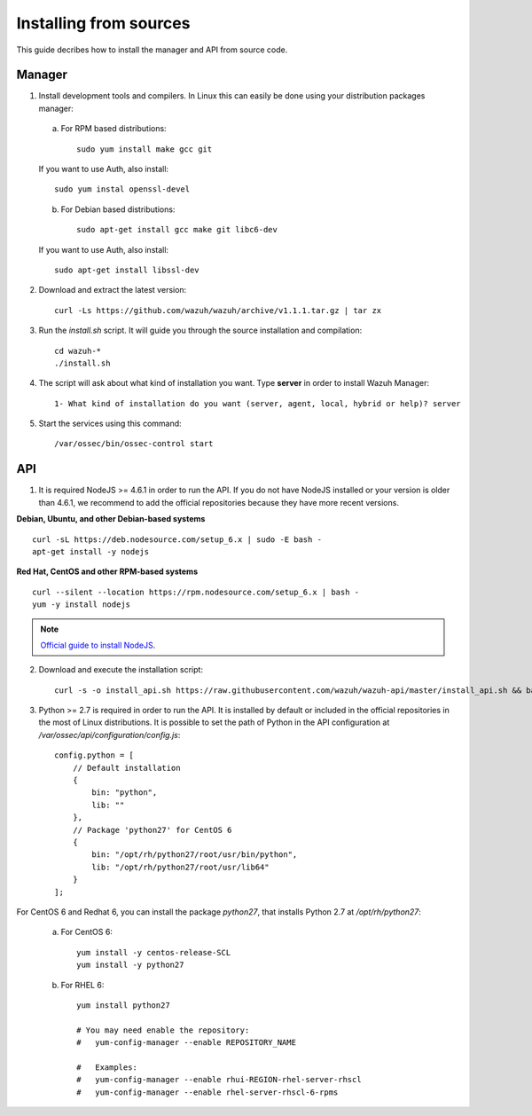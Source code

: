 .. _sources_installation:

Installing from sources
===================================================

This guide decribes how to install the manager and API from source code.

Manager
---------------------------------------------------

1. Install development tools and compilers. In Linux this can easily be done using your distribution packages manager:

  a) For RPM based distributions::

      sudo yum install make gcc git

  If you want to use Auth, also install::

      sudo yum instal openssl-devel

  b) For Debian based distributions::

      sudo apt-get install gcc make git libc6-dev

  If you want to use Auth, also install::

      sudo apt-get install libssl-dev


2. Download and extract the latest version::

    curl -Ls https://github.com/wazuh/wazuh/archive/v1.1.1.tar.gz | tar zx

3. Run the *install.sh* script. It will guide you through the source installation and compilation::

    cd wazuh-*
    ./install.sh

4. The script will ask about what kind of installation you want. Type **server** in order to install Wazuh Manager::

    1- What kind of installation do you want (server, agent, local, hybrid or help)? server

5. Start the services using this command::

    /var/ossec/bin/ossec-control start

API
---------------------------------------------------

1. It is required NodeJS >= 4.6.1 in order to run the API. If you do not have NodeJS installed or your version is older than 4.6.1, we recommend to add the official repositories because they have more recent versions.

**Debian, Ubuntu, and other Debian-based systems**
::

    curl -sL https://deb.nodesource.com/setup_6.x | sudo -E bash -
    apt-get install -y nodejs

**Red Hat, CentOS and other RPM-based systems**
::

    curl --silent --location https://rpm.nodesource.com/setup_6.x | bash -
    yum -y install nodejs

.. note::
	`Official guide to install NodeJS <https://nodejs.org/en/download/package-manager/>`_.


2. Download and execute the installation script::

    curl -s -o install_api.sh https://raw.githubusercontent.com/wazuh/wazuh-api/master/install_api.sh && bash ./install_api.sh download

3. Python >= 2.7 is required in order to run the API. It is installed by default or included in the official repositories in the most of Linux distributions. It is possible to set the path of Python in the API configuration at */var/ossec/api/configuration/config.js*::

    config.python = [
        // Default installation
        {
            bin: "python",
            lib: ""
        },
        // Package 'python27' for CentOS 6
        {
            bin: "/opt/rh/python27/root/usr/bin/python",
            lib: "/opt/rh/python27/root/usr/lib64"
        }
    ];

For CentOS 6 and Redhat 6, you can install the package *python27*, that installs Python 2.7 at */opt/rh/python27*:

    a) For CentOS 6::

        yum install -y centos-release-SCL
        yum install -y python27

    b) For RHEL 6::

        yum install python27

        # You may need enable the repository:
        #   yum-config-manager --enable REPOSITORY_NAME

        #   Examples:
        #   yum-config-manager --enable rhui-REGION-rhel-server-rhscl
        #   yum-config-manager --enable rhel-server-rhscl-6-rpms
